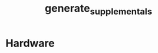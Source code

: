 # -*- org-confirm-babel-evaluate: nil -*-
#+TITLE: generate_supplementals
#+EXPORT_FILE_NAME: tmp

* File Information                                                 :noexport:
  This file generates modular device supporting documentation.

* File Usage                                                       :noexport:
  1.

* Hardware
  #+BEGIN_SRC sh :exports results :results output silent
  #+END_SRC
